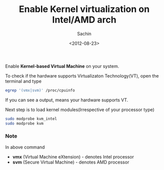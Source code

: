 #+title: Enable Kernel virtualization on Intel/AMD arch
#+author: Sachin
#+date: <2012-08-23>

Enable *Kernel-based Virtual Machine* on your system.

To check if the hardware supports Virtualizaton Technology(VT), open
the terminal and type
#+BEGIN_SRC sh
  egrep '(vmx|svm)' /proc/cpuinfo
#+END_SRC

If you can see a output, means your hardware supports VT.

Next step is to load kernel modules(Irrespective of your processor
type)
#+BEGIN_SRC sh
  sudo modprobe kvm_intel
  sudo modprobe kvm
#+END_SRC

*** Note
    :PROPERTIES:
    :ID:       727869d5-d314-4425-9fe9-dcb3adb5499e
    :END:

    In above command

    - *vmx* (Virtual Machine eXtension) - denotes Intel processor
    - *svm* (Secure Virtual Machine) - denotes AMD processor
